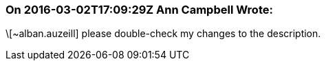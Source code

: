 === On 2016-03-02T17:09:29Z Ann Campbell Wrote:
\[~alban.auzeill] please double-check my changes to the description.

